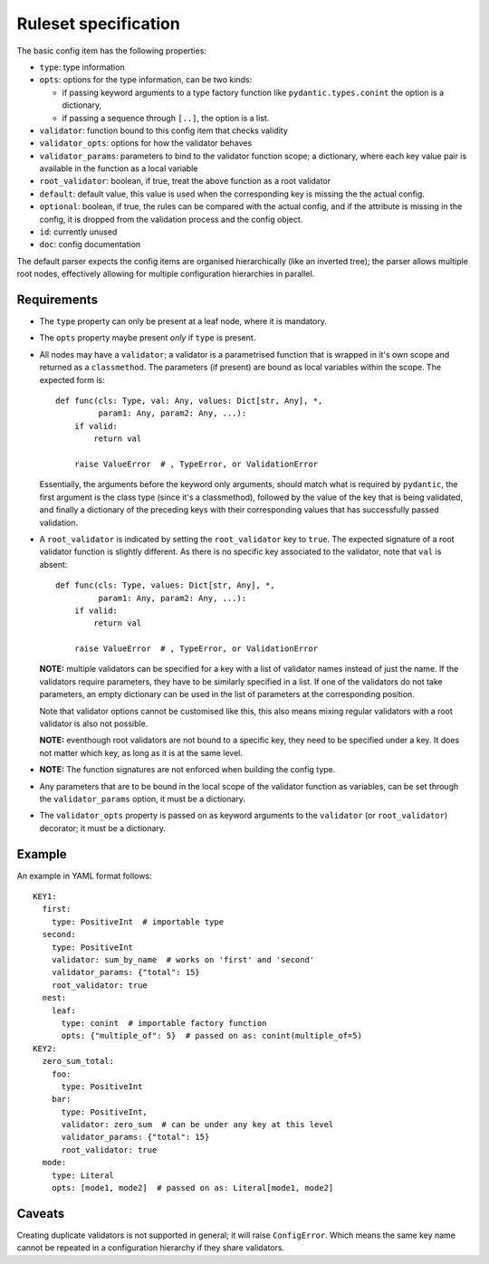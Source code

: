 Ruleset specification
=====================

The basic config item has the following properties:

- ``type``: type information

- ``opts``: options for the type information, can be two kinds:

  - if passing keyword arguments to a type factory function like
    ``pydantic.types.conint`` the option is a dictionary,

  - if passing a sequence through ``[..]``, the option is a list.

- ``validator``: function bound to this config item that checks validity

- ``validator_opts``: options for how the validator behaves

- ``validator_params``: parameters to bind to the validator function
  scope; a dictionary, where each key value pair is available in the
  function as a local variable

- ``root_validator``: boolean, if true, treat the above function as a
  root validator

- ``default``: default value, this value is used when the
  corresponding key is missing the the actual config.

- ``optional``: boolean, if true, the rules can be compared with the
  actual config, and if the attribute is missing in the config, it is
  dropped from the validation process and the config object.

- ``id``: currently unused

- ``doc``: config documentation

The default parser expects the config items are organised
hierarchically (like an inverted tree); the parser allows multiple
root nodes, effectively allowing for multiple configuration
hierarchies in parallel.

Requirements
------------

- The ``type`` property can only be present at a leaf node, where it
  is mandatory.

- The ``opts`` property maybe present *only* if ``type`` is present.

- All nodes may have a ``validator``; a validator is a parametrised
  function that is wrapped in it's own scope and returned as a
  ``classmethod``.  The parameters (if present) are bound as local
  variables within the scope.  The expected form is::

    def func(cls: Type, val: Any, values: Dict[str, Any], *,
             param1: Any, param2: Any, ...):
        if valid:
            return val

        raise ValueError  # , TypeError, or ValidationError

  Essentially, the arguments before the keyword only arguments, should
  match what is required by ``pydantic``, the first argument is the
  class type (since it's a classmethod), followed by the value of the
  key that is being validated, and finally a dictionary of the
  preceding keys with their corresponding values that has successfully
  passed validation.

- A ``root_validator`` is indicated by setting the ``root_validator``
  key to ``true``.  The expected signature of a root validator
  function is slightly different. As there is no specific key
  associated to the validator, note that ``val`` is absent::

    def func(cls: Type, values: Dict[str, Any], *,
             param1: Any, param2: Any, ...):
        if valid:
            return val

        raise ValueError  # , TypeError, or ValidationError

  **NOTE:** multiple validators can be specified for a key with a list
  of validator names instead of just the name.  If the validators
  require parameters, they have to be similarly specified in a list.
  If one of the validators do not take parameters, an empty dictionary
  can be used in the list of parameters at the corresponding position.

  Note that validator options cannot be customised like this, this
  also means mixing regular validators with a root validator is also
  not possible.

  **NOTE:** eventhough root validators are not bound to a specific
  key, they need to be specified under a key.  It does not matter
  which key, as long as it is at the same level.

- **NOTE:** The function signatures are not enforced when building the
  config type.

- Any parameters that are to be bound in the local scope of the
  validator function as variables, can be set through the
  ``validator_params`` option, it must be a dictionary.

- The ``validator_opts`` property is passed on as keyword arguments to
  the ``validator`` (or ``root_validator``) decorator; it must be a
  dictionary.

Example
-------

An example in YAML format follows::

  KEY1:
    first: 
      type: PositiveInt  # importable type
    second:
      type: PositiveInt
      validator: sum_by_name  # works on 'first' and 'second'
      validator_params: {"total": 15}
      root_validator: true
    nest: 
      leaf: 
        type: conint  # importable factory function
    	opts: {"multiple_of": 5}  # passed on as: conint(multiple_of=5)
  KEY2:
    zero_sum_total:
      foo:
        type: PositiveInt
      bar:
        type: PositiveInt,
        validator: zero_sum  # can be under any key at this level
        validator_params: {"total": 15}
        root_validator: true
    mode:
      type: Literal
      opts: [mode1, mode2]  # passed on as: Literal[mode1, mode2]

Caveats
-------

Creating duplicate validators is not supported in general; it will
raise ``ConfigError``.  Which means the same key name cannot be
repeated in a configuration hierarchy if they share validators.
